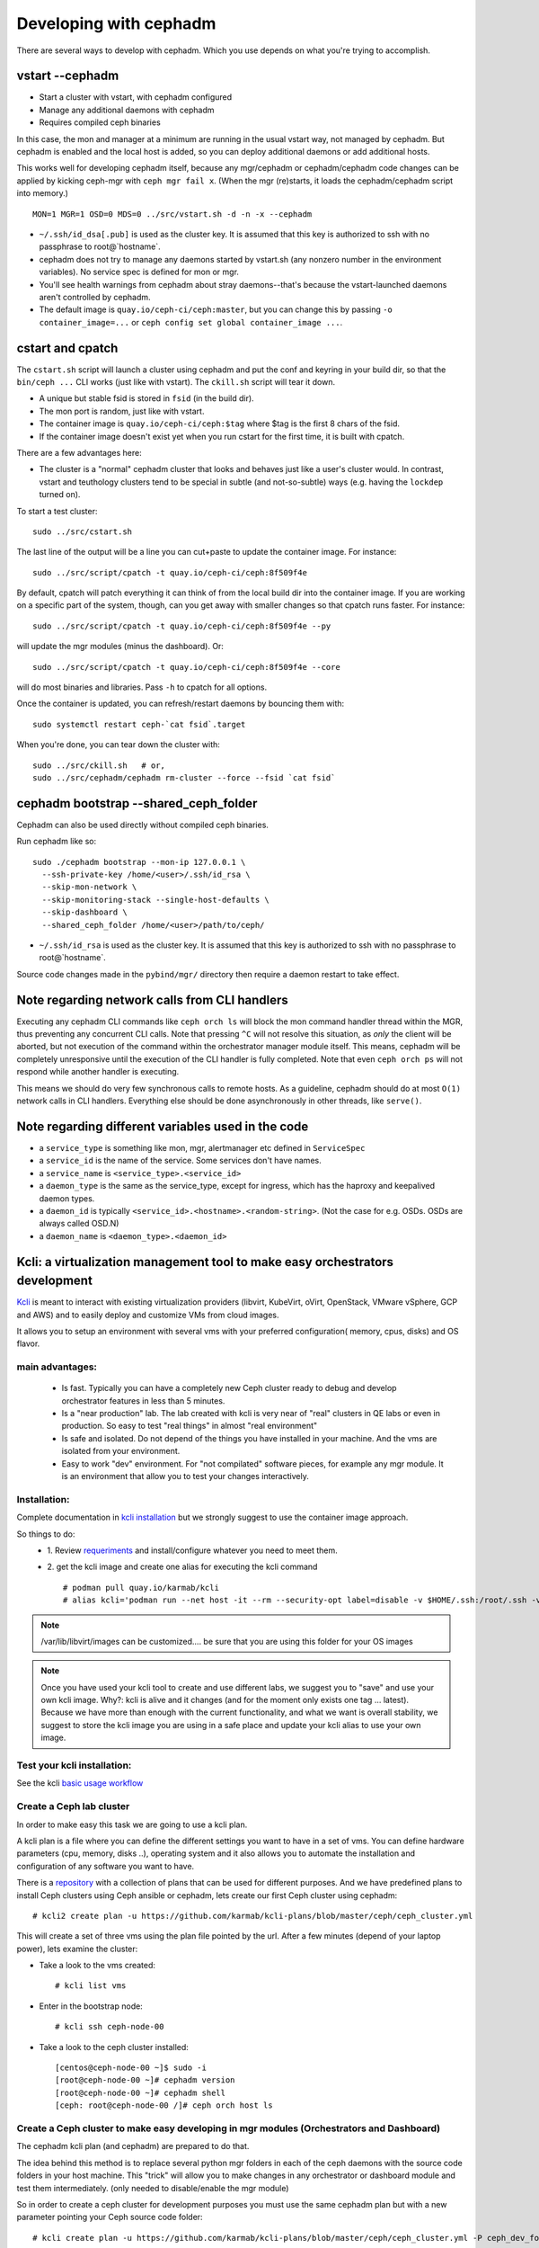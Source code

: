 =======================
Developing with cephadm
=======================

There are several ways to develop with cephadm.  Which you use depends
on what you're trying to accomplish.

vstart --cephadm
================

- Start a cluster with vstart, with cephadm configured
- Manage any additional daemons with cephadm
- Requires compiled ceph binaries

In this case, the mon and manager at a minimum are running in the usual
vstart way, not managed by cephadm.  But cephadm is enabled and the local
host is added, so you can deploy additional daemons or add additional hosts.

This works well for developing cephadm itself, because any mgr/cephadm
or cephadm/cephadm code changes can be applied by kicking ceph-mgr
with ``ceph mgr fail x``.  (When the mgr (re)starts, it loads the
cephadm/cephadm script into memory.)

::

   MON=1 MGR=1 OSD=0 MDS=0 ../src/vstart.sh -d -n -x --cephadm

- ``~/.ssh/id_dsa[.pub]`` is used as the cluster key.  It is assumed that
  this key is authorized to ssh with no passphrase to root@`hostname`.
- cephadm does not try to manage any daemons started by vstart.sh (any
  nonzero number in the environment variables).  No service spec is defined
  for mon or mgr.
- You'll see health warnings from cephadm about stray daemons--that's because
  the vstart-launched daemons aren't controlled by cephadm.
- The default image is ``quay.io/ceph-ci/ceph:master``, but you can change
  this by passing ``-o container_image=...`` or ``ceph config set global container_image ...``.


cstart and cpatch
=================

The ``cstart.sh`` script will launch a cluster using cephadm and put the
conf and keyring in your build dir, so that the ``bin/ceph ...`` CLI works
(just like with vstart).  The ``ckill.sh`` script will tear it down.

- A unique but stable fsid is stored in ``fsid`` (in the build dir).
- The mon port is random, just like with vstart.
- The container image is ``quay.io/ceph-ci/ceph:$tag`` where $tag is
  the first 8 chars of the fsid.
- If the container image doesn't exist yet when you run cstart for the
  first time, it is built with cpatch.

There are a few advantages here:

- The cluster is a "normal" cephadm cluster that looks and behaves
  just like a user's cluster would.  In contrast, vstart and teuthology
  clusters tend to be special in subtle (and not-so-subtle) ways (e.g.
  having the ``lockdep`` turned on).

To start a test cluster::

  sudo ../src/cstart.sh

The last line of the output will be a line you can cut+paste to update
the container image.  For instance::

  sudo ../src/script/cpatch -t quay.io/ceph-ci/ceph:8f509f4e

By default, cpatch will patch everything it can think of from the local
build dir into the container image.  If you are working on a specific
part of the system, though, can you get away with smaller changes so that
cpatch runs faster.  For instance::

  sudo ../src/script/cpatch -t quay.io/ceph-ci/ceph:8f509f4e --py

will update the mgr modules (minus the dashboard).  Or::

  sudo ../src/script/cpatch -t quay.io/ceph-ci/ceph:8f509f4e --core

will do most binaries and libraries.  Pass ``-h`` to cpatch for all options.

Once the container is updated, you can refresh/restart daemons by bouncing
them with::

  sudo systemctl restart ceph-`cat fsid`.target

When you're done, you can tear down the cluster with::

  sudo ../src/ckill.sh   # or,
  sudo ../src/cephadm/cephadm rm-cluster --force --fsid `cat fsid`

cephadm bootstrap --shared_ceph_folder
======================================

Cephadm can also be used directly without compiled ceph binaries.

Run cephadm like so::

  sudo ./cephadm bootstrap --mon-ip 127.0.0.1 \
    --ssh-private-key /home/<user>/.ssh/id_rsa \
    --skip-mon-network \
    --skip-monitoring-stack --single-host-defaults \
    --skip-dashboard \ 
    --shared_ceph_folder /home/<user>/path/to/ceph/

- ``~/.ssh/id_rsa`` is used as the cluster key.  It is assumed that
  this key is authorized to ssh with no passphrase to root@`hostname`.

Source code changes made in the ``pybind/mgr/`` directory then
require a daemon restart to take effect. 

Note regarding network calls from CLI handlers
==============================================

Executing any cephadm CLI commands like ``ceph orch ls`` will block the
mon command handler thread within the MGR, thus preventing any concurrent
CLI calls. Note that pressing ``^C`` will not resolve this situation,
as *only* the client will be aborted, but not execution of the command
within the orchestrator manager module itself. This means, cephadm will
be completely unresponsive until the execution of the CLI handler is
fully completed. Note that even ``ceph orch ps`` will not respond while
another handler is executing.

This means we should do very few synchronous calls to remote hosts.
As a guideline, cephadm should do at most ``O(1)`` network calls in CLI handlers.
Everything else should be done asynchronously in other threads, like ``serve()``.

Note regarding different variables used in the code
===================================================

* a ``service_type`` is something like mon, mgr, alertmanager etc defined 
  in ``ServiceSpec``
* a ``service_id`` is the name of the service. Some services don't have 
  names.
* a ``service_name`` is ``<service_type>.<service_id>``
* a ``daemon_type`` is the same as the service_type, except for ingress,
  which has the haproxy and keepalived daemon types.
* a ``daemon_id`` is typically ``<service_id>.<hostname>.<random-string>``. 
  (Not the case for e.g. OSDs. OSDs are always called OSD.N)
* a ``daemon_name`` is ``<daemon_type>.<daemon_id>``

Kcli: a virtualization management tool to make easy orchestrators development
=============================================================================
`Kcli <https://github.com/karmab/kcli>`_ is meant to interact with existing
virtualization providers (libvirt, KubeVirt, oVirt, OpenStack, VMware vSphere,
GCP and AWS) and to easily deploy and customize VMs from cloud images.

It allows you to setup an environment with several vms with your preferred
configuration( memory, cpus, disks) and OS flavor.

main advantages:
----------------
  - Is fast. Typically you can have a completely new Ceph cluster ready to debug
    and develop orchestrator features in less than 5 minutes.
  - Is a "near production" lab. The lab created with kcli is very near of "real"
    clusters in QE labs or even in production. So easy to test "real things" in
    almost "real environment"
  - Is safe and isolated. Do not depend of the things you have installed in your
    machine. And the vms are isolated from your environment.
  - Easy to work "dev" environment. For "not compilated" software pieces,
    for example any mgr module. It is an environment that allow you to test your
    changes interactively.

Installation:
-------------
Complete documentation in `kcli installation <https://kcli.readthedocs.io/en/latest/#installation>`_
but we strongly suggest to use the container image approach.

So things to do:
  - 1. Review `requeriments <https://kcli.readthedocs.io/en/latest/#libvirt-hypervisor-requisites>`_
    and install/configure whatever you need to meet them.
  - 2. get the kcli image and create one alias for executing the kcli command
    ::

        # podman pull quay.io/karmab/kcli
        # alias kcli='podman run --net host -it --rm --security-opt label=disable -v $HOME/.ssh:/root/.ssh -v $HOME/.kcli:/root/.kcli -v /var/lib/libvirt/images:/var/lib/libvirt/images -v /var/run/libvirt:/var/run/libvirt -v $PWD:/workdir -v /var/tmp:/ignitiondir quay.io/karmab/kcli'

.. note:: /var/lib/libvirt/images can be customized.... be sure that you are
   using this folder for your OS images

.. note:: Once you have used your kcli tool to create and use different labs, we
   suggest you to "save" and use your own kcli image.
   Why?: kcli is alive and it changes (and for the moment only exists one tag ...
   latest). Because we have more than enough with the current functionality, and
   what we want is overall stability,
   we suggest to store the kcli image you are using in a safe place and update
   your kcli alias to use your own image.

Test your kcli installation:
----------------------------
See the kcli `basic usage workflow <https://kcli.readthedocs.io/en/latest/#basic-workflow>`_

Create a Ceph lab cluster
-------------------------
In order to make easy this task we are going to use a kcli plan.

A kcli plan is a file where you can define the different settings you want to
have in a set of vms.
You can define hardware parameters (cpu, memory, disks ..), operating system and
it also allows you to automate the installation and configuration of any
software you want to have.

There is a `repository <https://github.com/karmab/kcli-plans>`_ with a collection of
plans that can be used for different purposes. And we have predefined plans to
install Ceph clusters using Ceph ansible or cephadm, lets create our first Ceph
cluster using cephadm::

# kcli2 create plan -u https://github.com/karmab/kcli-plans/blob/master/ceph/ceph_cluster.yml

This will create a set of three vms using the plan file pointed by the url.
After a few minutes (depend of your laptop power), lets examine the cluster:

* Take a look to the vms created::

  # kcli list vms

* Enter in the bootstrap node::

  # kcli ssh ceph-node-00

* Take a look to the ceph cluster installed::

  [centos@ceph-node-00 ~]$ sudo -i
  [root@ceph-node-00 ~]# cephadm version
  [root@ceph-node-00 ~]# cephadm shell
  [ceph: root@ceph-node-00 /]# ceph orch host ls

Create a Ceph cluster to make easy developing in mgr modules (Orchestrators and Dashboard)
------------------------------------------------------------------------------------------
The cephadm kcli plan (and cephadm) are prepared to do that.

The idea behind this method is to replace several python mgr folders in each of
the ceph daemons with the source code folders in your host machine.
This "trick" will allow you to make changes in any orchestrator or dashboard
module and test them intermediately. (only needed to disable/enable the mgr module)

So in order to create a ceph cluster for development purposes you must use the
same cephadm plan but with a new parameter pointing your Ceph source code folder::

  # kcli create plan -u https://github.com/karmab/kcli-plans/blob/master/ceph/ceph_cluster.yml -P ceph_dev_folder=/home/mycodefolder/ceph

Ceph Dashboard development
--------------------------
Ceph dashboard module is not going to be loaded if previously you have not
generated the frontend bundle.

For now, in order load properly the Ceph Dashboardmodule and to apply frontend
changes you have to run "ng build" on your laptop::

  # Start local frontend build with watcher (in background):
  sudo dnf install -y nodejs
  cd <path-to-your-ceph-repo>
  cd src/pybind/mgr/dashboard/frontend
  sudo chown -R <your-user>:root dist node_modules
  NG_CLI_ANALYTICS=false npm ci
  npm run build -- --deleteOutputPath=false --watch &

After saving your changes, the frontend bundle will be built again.
When completed, you'll see::

  "Localized bundle generation complete."

Then you can reload your Dashboard browser tab.
